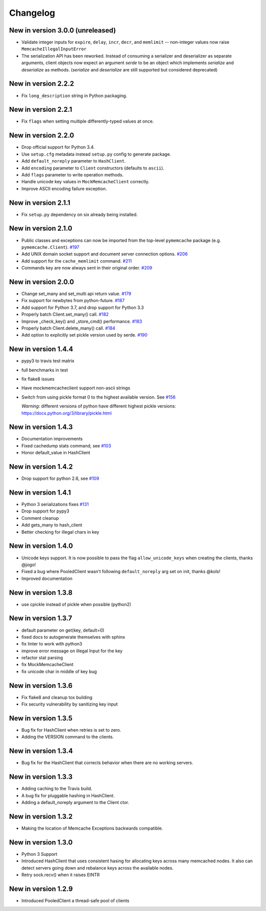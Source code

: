 Changelog
=========

New in version 3.0.0 (unreleased)
---------------------------------

* Validate integer inputs for ``expire``, ``delay``, ``incr``, ``decr``, and
  ``memlimit`` -- non-integer values now raise ``MemcacheIllegalInputError``

* The serialization API has been reworked. Instead of consuming a serializer
  and deserializer as separate arguments, client objects now expect an argument
  `serde` to be an object which implements `serialize` and `deserialize`
  as methods. (`serialize` and `deserialize` are still supported but considered
  deprecated)

New in version 2.2.2
--------------------
* Fix ``long_description`` string in Python packaging.

New in version 2.2.1
--------------------
* Fix ``flags`` when setting multiple differently-typed values at once.

New in version 2.2.0
--------------------
* Drop official support for Python 3.4.
* Use ``setup.cfg`` metadata instead ``setup.py`` config to generate package.
* Add ``default_noreply`` parameter to ``HashClient``.
* Add ``encoding`` parameter to ``Client`` constructors (defaults to ``ascii``).
* Add ``flags`` parameter to write operation methods.
* Handle unicode key values in ``MockMemcacheClient`` correctly.
* Improve ASCII encoding failure exception.

New in version 2.1.1
--------------------
* Fix ``setup.py`` dependency on six already being installed.

New in version 2.1.0
--------------------
* Public classes and exceptions can now be imported from the top-level
  ``pymemcache`` package (e.g. ``pymemcache.Client``).
  `#197 <https://github.com/pinterest/pymemcache/pull/197>`_
* Add UNIX domain socket support and document server connection options.
  `#206 <https://github.com/pinterest/pymemcache/pull/206>`_
* Add support for the ``cache_memlimit`` command.
  `#211 <https://github.com/pinterest/pymemcache/pull/211>`_
* Commands key are now always sent in their original order.
  `#209 <https://github.com/pinterest/pymemcache/pull/209>`_
  
New in version 2.0.0
--------------------
* Change set_many and set_multi api return value. `#179 <https://github.com/pinterest/pymemcache/pull/179>`_
* Fix support for newbytes from python-future. `#187 <https://github.com/pinterest/pymemcache/pull/187>`_
* Add support for Python 3.7, and drop support for Python 3.3
* Properly batch Client.set_many() call. `#182 <https://github.com/pinterest/pymemcache/pull/182>`_
* Improve _check_key() and _store_cmd() performance. `#183 <https://github.com/pinterest/pymemcache/pull/183>`_
* Properly batch Client.delete_many() call. `#184 <https://github.com/pinterest/pymemcache/pull/184>`_
* Add option to explicitly set pickle version used by serde. `#190 <https://github.com/pinterest/pymemcache/pull/190>`_

New in version 1.4.4
--------------------
* pypy3 to travis test matrix
* full benchmarks in test
* fix flake8 issues
* Have mockmemcacheclient support non-ascii strings
* Switch from using pickle format 0 to the highest available version. See `#156 <https://github.com/pinterest/pymemcache/pull/156>`_

  *Warning*: different versions of python have different highest pickle versions: https://docs.python.org/3/library/pickle.html


New in version 1.4.3
--------------------
* Documentation improvements
* Fixed cachedump stats command, see `#103 <https://github.com/pinterest/pymemcache/issues/103>`_
* Honor default_value in HashClient

New in version 1.4.2
--------------------
* Drop support for python 2.6, see `#109 <https://github.com/pinterest/pymemcache/issues/139>`_

New in version 1.4.1
--------------------
* Python 3 serializations fixes `#131 <https://github.com/pinterest/pymemcache/pull/131>`_
* Drop support for pypy3
* Comment cleanup
* Add gets_many to hash_client
* Better checking for illegal chars in key

New in version 1.4.0
--------------------
* Unicode keys support. It is now possible to pass the flag ``allow_unicode_keys`` when creating the clients, thanks @jogo!
* Fixed a bug where PooledClient wasn't following ``default_noreply`` arg set on init, thanks @kols!
* Improved documentation

New in version 1.3.8
--------------------
* use cpickle instead of pickle when possible (python2)

New in version 1.3.7
--------------------
* default parameter on get(key, default=0)
* fixed docs to autogenerate themselves with sphinx
* fix linter to work with python3
* improve error message on illegal Input for the key
* refactor stat parsing
* fix MockMemcacheClient
* fix unicode char in middle of key bug

New in version 1.3.6
--------------------
* Fix flake8 and cleanup tox building
* Fix security vulnerability by sanitizing key input

New in version 1.3.5
--------------------
* Bug fix for HashClient when retries is set to zero.
* Adding the VERSION command to the clients.

New in version 1.3.4
--------------------
* Bug fix for the HashClient that corrects behavior when there are no working servers.

New in version 1.3.3
--------------------
* Adding caching to the Travis build.
* A bug fix for pluggable hashing in HashClient.
* Adding a default_noreply argument to the Client ctor.

New in version 1.3.2
--------------------
* Making the location of Memcache Exceptions backwards compatible.

New in version 1.3.0
--------------------
* Python 3 Support
* Introduced HashClient that uses consistent hasing for allocating keys across many memcached nodes. It also can detect servers going down and rebalance keys across the available nodes.
* Retry sock.recv() when it raises EINTR

New in version 1.2.9
--------------------
* Introduced PooledClient a thread-safe pool of clients

